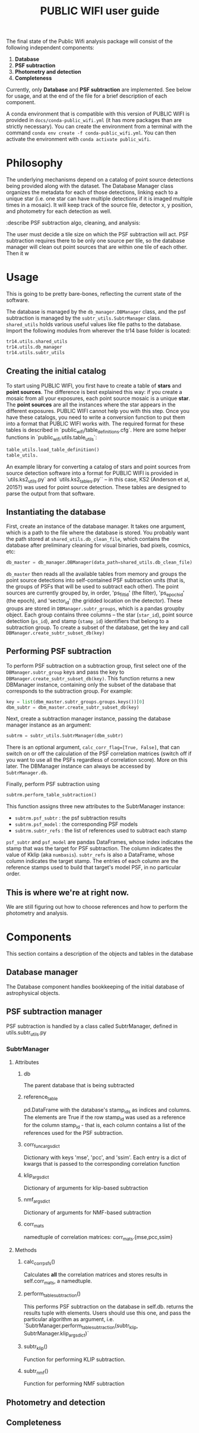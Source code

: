 #+title: PUBLIC WIFI user guide

The final state of the Public Wifi analysis package will consist of the following independent components:

1. *Database*
2. *PSF subtraction*
4. *Photometry and detection*
5. *Completeness*

Currently, only *Database* and *PSF subtraction* are implemented. See below for usage, and at the end of the file for a brief description of each component.

A conda environment that is compatible with this version of PUBLIC WIFI is provided in ~docs/conda-public_wifi.yml~ (it has more packages than are strictly necessary). You can create the environment from a terminal with the command ~conda env create -f conda-public_wifi.yml~. You can then activate the environment with ~conda activate public_wifi~. 

* Philosophy

The underlying mechanisms depend on a catalog of point source detections being provided along with the dataset. The Database Manager class organizes the metadata for each of those detections, linking each to a unique star (i.e. one star can have multiple detections if it is imaged multiple times in a mosaic). It will keep track of the source file, detector x, y position, and photometry for each detection as well.


:describe PSF subtraction algo, cleaning, and analysis:

The user must decide a tile size on which the PSF subtraction will act. PSF subtraction requires there to be only one source per tile, so the database manager will clean out point sources that are within one tile of each other. Then it w

* Usage
This is going to be pretty bare-bones, reflecting the current state of the software.

The database is managed by the ~db_manager.DBManager~ class, and the psf subtraction is managed by the ~subtr_utils.SubtrManager~ class. ~shared_utils~ holds various useful values like file paths to the database. Import the following modules from wherever the tr14 base folder is located:
#+begin_src python
tr14.utils.shared_utils
tr14.utils.db_manager
tr14.utils.subtr_utils
#+end_src

** Creating the initial catalog

To start using PUBLIC WIFI, you first have to create a table of *stars* and *point sources*. The difference is best explained this way: if you create a mosaic from all your exposures, each point source mosaic is a unique *star*. The *point sources* are all the instances where the star appears in the different exposures. PUBLIC WIFI cannot help you with this step. Once you have these catalogs, you need to write a conversion function to put them into a format that PUBLIC WIFI works with.
The required format for these tables is described in `public_wifi/table_definitions.cfg`. Here are some helper functions in `public_wifi.utils.table_utils`:
#+begin_src python
  table_utils.load_table_definition()
  table_utils.
#+end_src

An example library for converting a catalog of stars and point sources from source detection software into a format for PUBLIC WIFI is provided in `utils.ks2_utils.py` and `utils.ks2_tables.py`` -- in this case, KS2 (Anderson et al, 2015?) was used for point source detection. These tables are designed to parse the output from that software.

** Instantiating the database
First, create an instance of the database manager. It takes one argument, which is a path to the file where the database is stored. You probably want the path stored at ~shared_utils.db_clean_file~, which contains the database after preliminary cleaning for visual binaries, bad pixels, cosmics, etc:
#+begin_src python
db_master = db_manager.DBManager(data_path=shared_utils.db_clean_file)
#+end_src
~db_master~ then reads all the available tables from memory and groups the point source detections into self-contained PSF subtraction units (that is, the groups of PSFs that will be used to subtract each other). The point sources are currently grouped by, in order, 'ps_filt_id' (the filter), 'ps_epoch_id' (the epoch), and  'sector_id' (the gridded location on the detector). These groups are stored in ~DBManager.subtr_groups~, which is a pandas groupby object. Each group contains three columns -- the star (~star_id~), point source detection (~ps_id~), and stamp (~stamp_id~) identifiers that belong to a subtraction group. To create a subset of the database, get the key and call ~DBManager.create_subtr_subset_db(key)~



** Performing PSF subtraction
To perform PSF subtraction on a subtraction group, first select one of the ~DBManager.subtr_group~ keys and pass the key to ~DBManager.create_subtr_subset_db(key)~. This function returns a new DBManager instance, containing only the subset of the database that corresponds to the subtraction group.
For example:
#+begin_src python
key = list(dbm_master.subtr_groups.groups.keys())[0]
dbm_subtr = dbm_master.create_subtr_subset_db(key)
#+end_src
Next, create a subtraction manager instance, passing the database manager instance as an argument:
#+begin_src python
subtrm = subtr_utils.SubtrManager(dbm_subtr)
#+end_src
There is an optional argument, ~calc_corr_flag=[True, False]~, that can switch on or off the calculation of the PSF correlation matrices (switch off if you want to use all the PSFs regardless of correlation score). More on this later.
The DBManager instance can always be accessed by ~SubtrManager.db~.

Finally, perform PSF subtraction using
#+begin_src python
subtrm.perform_table_subtraction()
#+end_src
This function assigns three new attributes to the SubtrManager instance:
- ~subtrm.psf_subtr~ : the psf subtraction results
- ~subtrm.psf_model~ : the corresponding PSF models
- ~subtrm.subtr_refs~ : the list of references used to subtract each stamp
~psf_subtr~ and ~psf_model~ are pandas DataFrames, whose index indicates the stamp that was the target for PSF subtraction. The column indicates the value of Kklip (aka ~numbasis~). ~subtr_refs~ is also a DataFrame, whose column indicates the target stamp. The entries of each column are the reference stamps used to build that target's model PSF, in no particular order.

** This is where we're at right now.
We are still figuring out how to choose references and how to perform the photometry and analysis.


* Components
This section contains a description of the objects and tables in the database
** Database manager
The Database component handles bookkeeping of the initial database of astrophysical objects.

** PSF subtraction manager
PSF subtraction is handled by a class called SubtrManager, defined in utils.subtr_utils.py
*** SubtrManager
**** Attributes
***** db
The parent database that is being subtracted
***** reference_table
pd.DataFrame with the database's stamp_ids as indices and columns. The elements are True if the row stamp_id was used as a reference for the column stamp_id - that is, each column contains a list of the references used for the PSF subtraction.
***** corr_func_args_dict
Dictionary with keys 'mse', 'pcc', and 'ssim'. Each entry is a dict of kwargs that is passed to the corresponding correlation function
***** klip_args_dict
Dictionary of arguments for klip-based subtraction
***** nmf_args_dict
Dictionary of arguments for NMF-based subtraction
***** corr_mats
namedtuple of correlation matrices: corr_mats.{mse,pcc,ssim}
**** Methods
***** calc_corr_psfs()
Calculates *all* the correlation matrices and stores results in self.corr_mats, a namedtuple.
***** perform_table_subtraction()
This performs PSF subtraction on the database in self.db.
returns the results tuple with elements. Users should use this one, and pass the particular algorithm as argument, i.e.
`SubtrManager.perform_table_subtraction(subtr_klip, SubtrManager.klip_args_dict)`
***** subtr_klip()
Function for performing KLIP subtraction.
***** subtr_nmf()
Function for performing NMF subtraction

** Photometry and detection

** Completeness
